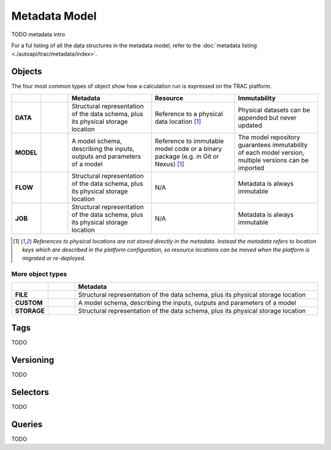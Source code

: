 
Metadata Model
==============

TODO metadata intro


For a ful listing of all the data structures in the metadata model, refer to the
:doc:`metadata listing <./autoapi/trac/metadata/index>`.


Objects
-------

The four most common types of object show how a calculation run is expressed on the TRAC platform.

.. list-table::
    :header-rows: 1
    :widths: 66 66 200 200 200

    * -
      -
      - Metadata
      - Resource
      - Immutability

    * - **DATA**
      - |icon-data|
      - Structural representation of the data schema, plus its physical storage location
      - Reference to a physical data location [#extref]_
      - Physical datasets can be appended but never updated

    * - **MODEL**
      - |icon-model|
      - A model schema, describing the inputs, outputs and parameters of a model
      - Reference to immutable model code or a binary package (e.g. in Git or Nexus) [#extref]_
      - The model repository guarantees immutability of each model version,
        multiple versions can be imported

    * - **FLOW**
      - |icon-flow|
      - Structural representation of the data schema, plus its physical storage location
      - N/A
      - Metadata is always immutable

    * - **JOB**
      - |icon-job|
      - Structural representation of the data schema, plus its physical storage location
      - N/A
      - Metadata is always immutable

.. [#extref]
    *References to physical locations are not stored directly in the metadata.
    Instead the metadata refers to location keys which are described in the platform configuration,
    so resource locations can be moved when the platform is migrated or re-deployed.*

.. |icon-data| image:: _images/icon-data.png
   :width: 66px
   :height: 66px

.. |icon-model| image:: _images/icon-model.png
   :width: 66px
   :height: 66px

.. |icon-flow| image:: _images/icon-flow.png
   :width: 66px
   :height: 66px

.. |icon-job| image:: _images/icon-job.png
   :width: 66px
   :height: 66px


.. seealso::
    :class:`ObjectType <trac.metadata.ObjectType>`,
    :class:`ObjectDefinition <trac.metadata.ObjectDefinition>`


.. rst-class:: html-toggle

More object types
~~~~~~~~~~~~~~~~~

.. list-table::
    :header-rows: 1
    :widths: 66 66 600

    * -
      -
      - Metadata

    * - **FILE**
      - |icon-file|
      - Structural representation of the data schema, plus its physical storage location

    * - **CUSTOM**
      - |icon-custom|
      - A model schema, describing the inputs, outputs and parameters of a model

    * - **STORAGE**
      - |icon-storage|
      - Structural representation of the data schema, plus its physical storage location

.. |icon-file| image:: _images/icon-file.png
   :width: 66px
   :height: 66px

.. |icon-custom| image:: _images/icon-custom.png
   :width: 66px
   :height: 66px

.. |icon-storage| image:: _images/icon-storage.png
   :width: 66px
   :height: 66px

Tags
----

TODO

.. seealso::
    :class:`Tag <trac.metadata.Tag>`


Versioning
----------

TODO

.. seealso::
    :class:`TagHeader <trac.metadata.TagHeader>`


Selectors
---------

TODO

.. seealso::
    :class:`TagSelector <trac.metadata.TagSelector>`


Queries
-------

TODO

.. seealso::
    :class:`SearchParameters <trac.metadata.SearchParameters>`

